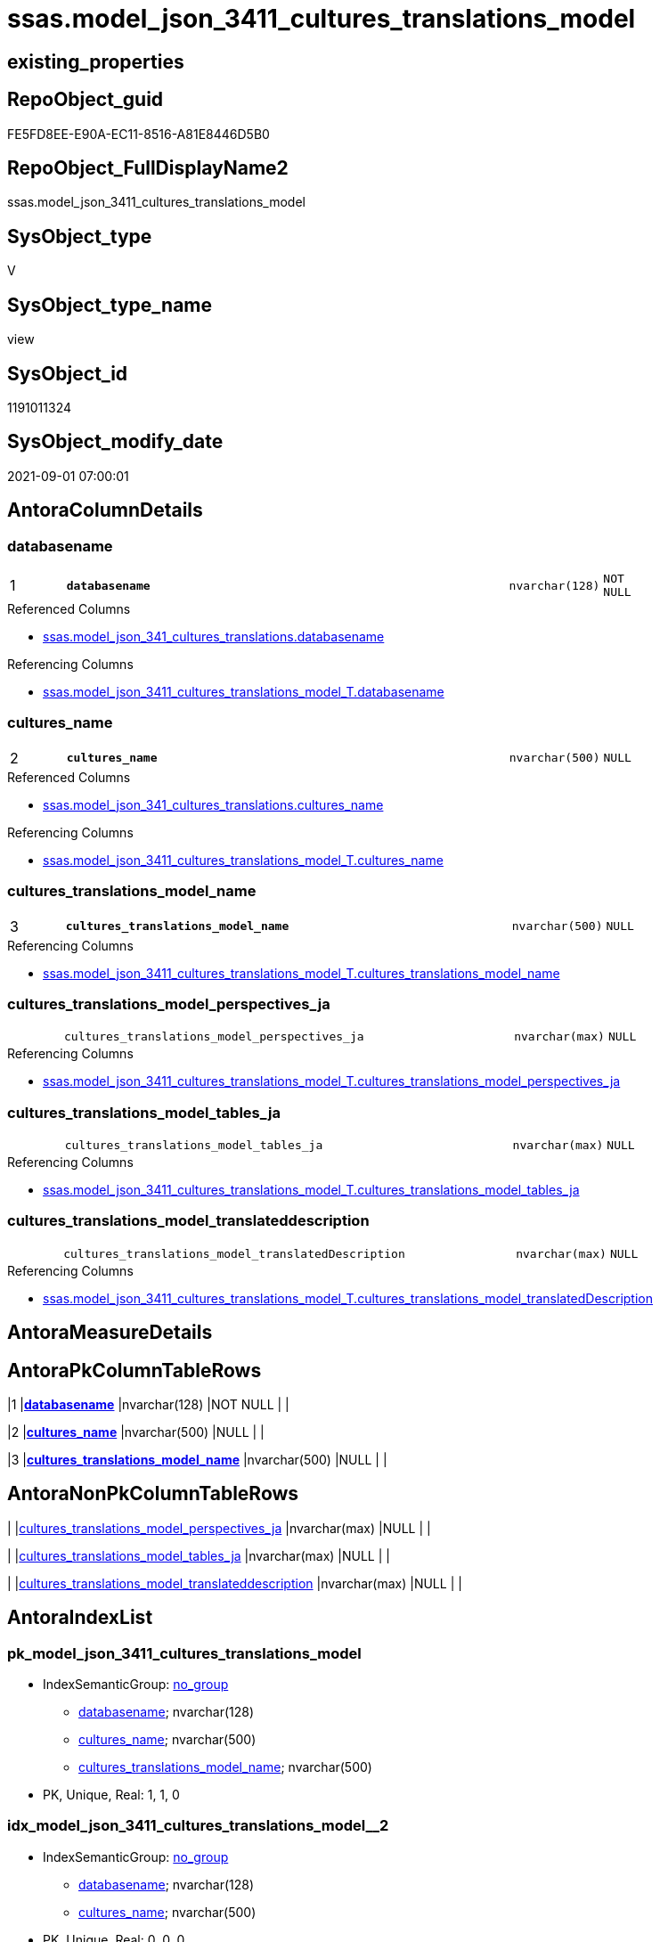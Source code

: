// tag::HeaderFullDisplayName[]
= ssas.model_json_3411_cultures_translations_model
// end::HeaderFullDisplayName[]

== existing_properties

// tag::existing_properties[]
:ExistsProperty--antorareferencedlist:
:ExistsProperty--antorareferencinglist:
:ExistsProperty--is_repo_managed:
:ExistsProperty--is_ssas:
:ExistsProperty--pk_index_guid:
:ExistsProperty--pk_indexpatterncolumndatatype:
:ExistsProperty--pk_indexpatterncolumnname:
:ExistsProperty--referencedobjectlist:
:ExistsProperty--sql_modules_definition:
:ExistsProperty--FK:
:ExistsProperty--AntoraIndexList:
:ExistsProperty--Columns:
// end::existing_properties[]

== RepoObject_guid

// tag::RepoObject_guid[]
FE5FD8EE-E90A-EC11-8516-A81E8446D5B0
// end::RepoObject_guid[]

== RepoObject_FullDisplayName2

// tag::RepoObject_FullDisplayName2[]
ssas.model_json_3411_cultures_translations_model
// end::RepoObject_FullDisplayName2[]

== SysObject_type

// tag::SysObject_type[]
V 
// end::SysObject_type[]

== SysObject_type_name

// tag::SysObject_type_name[]
view
// end::SysObject_type_name[]

== SysObject_id

// tag::SysObject_id[]
1191011324
// end::SysObject_id[]

== SysObject_modify_date

// tag::SysObject_modify_date[]
2021-09-01 07:00:01
// end::SysObject_modify_date[]

== AntoraColumnDetails

// tag::AntoraColumnDetails[]
[#column-databasename]
=== databasename

[cols="d,8m,m,m,m,d"]
|===
|1
|*databasename*
|nvarchar(128)
|NOT NULL
|
|
|===

.Referenced Columns
--
* xref:ssas.model_json_341_cultures_translations.adoc#column-databasename[+ssas.model_json_341_cultures_translations.databasename+]
--

.Referencing Columns
--
* xref:ssas.model_json_3411_cultures_translations_model_t.adoc#column-databasename[+ssas.model_json_3411_cultures_translations_model_T.databasename+]
--


[#column-cultures_name]
=== cultures_name

[cols="d,8m,m,m,m,d"]
|===
|2
|*cultures_name*
|nvarchar(500)
|NULL
|
|
|===

.Referenced Columns
--
* xref:ssas.model_json_341_cultures_translations.adoc#column-cultures_name[+ssas.model_json_341_cultures_translations.cultures_name+]
--

.Referencing Columns
--
* xref:ssas.model_json_3411_cultures_translations_model_t.adoc#column-cultures_name[+ssas.model_json_3411_cultures_translations_model_T.cultures_name+]
--


[#column-cultures_translations_model_name]
=== cultures_translations_model_name

[cols="d,8m,m,m,m,d"]
|===
|3
|*cultures_translations_model_name*
|nvarchar(500)
|NULL
|
|
|===

.Referencing Columns
--
* xref:ssas.model_json_3411_cultures_translations_model_t.adoc#column-cultures_translations_model_name[+ssas.model_json_3411_cultures_translations_model_T.cultures_translations_model_name+]
--


[#column-cultures_translations_model_perspectives_ja]
=== cultures_translations_model_perspectives_ja

[cols="d,8m,m,m,m,d"]
|===
|
|cultures_translations_model_perspectives_ja
|nvarchar(max)
|NULL
|
|
|===

.Referencing Columns
--
* xref:ssas.model_json_3411_cultures_translations_model_t.adoc#column-cultures_translations_model_perspectives_ja[+ssas.model_json_3411_cultures_translations_model_T.cultures_translations_model_perspectives_ja+]
--


[#column-cultures_translations_model_tables_ja]
=== cultures_translations_model_tables_ja

[cols="d,8m,m,m,m,d"]
|===
|
|cultures_translations_model_tables_ja
|nvarchar(max)
|NULL
|
|
|===

.Referencing Columns
--
* xref:ssas.model_json_3411_cultures_translations_model_t.adoc#column-cultures_translations_model_tables_ja[+ssas.model_json_3411_cultures_translations_model_T.cultures_translations_model_tables_ja+]
--


[#column-cultures_translations_model_translateddescription]
=== cultures_translations_model_translateddescription

[cols="d,8m,m,m,m,d"]
|===
|
|cultures_translations_model_translatedDescription
|nvarchar(max)
|NULL
|
|
|===

.Referencing Columns
--
* xref:ssas.model_json_3411_cultures_translations_model_t.adoc#column-cultures_translations_model_translateddescription[+ssas.model_json_3411_cultures_translations_model_T.cultures_translations_model_translatedDescription+]
--


// end::AntoraColumnDetails[]

== AntoraMeasureDetails

// tag::AntoraMeasureDetails[]

// end::AntoraMeasureDetails[]

== AntoraPkColumnTableRows

// tag::AntoraPkColumnTableRows[]
|1
|*<<column-databasename>>*
|nvarchar(128)
|NOT NULL
|
|

|2
|*<<column-cultures_name>>*
|nvarchar(500)
|NULL
|
|

|3
|*<<column-cultures_translations_model_name>>*
|nvarchar(500)
|NULL
|
|




// end::AntoraPkColumnTableRows[]

== AntoraNonPkColumnTableRows

// tag::AntoraNonPkColumnTableRows[]



|
|<<column-cultures_translations_model_perspectives_ja>>
|nvarchar(max)
|NULL
|
|

|
|<<column-cultures_translations_model_tables_ja>>
|nvarchar(max)
|NULL
|
|

|
|<<column-cultures_translations_model_translateddescription>>
|nvarchar(max)
|NULL
|
|

// end::AntoraNonPkColumnTableRows[]

== AntoraIndexList

// tag::AntoraIndexList[]

[#index-pk_model_json_3411_cultures_translations_model]
=== pk_model_json_3411_cultures_translations_model

* IndexSemanticGroup: xref:other/indexsemanticgroup.adoc#openingbracketnoblankgroupclosingbracket[no_group]
+
--
* <<column-databasename>>; nvarchar(128)
* <<column-cultures_name>>; nvarchar(500)
* <<column-cultures_translations_model_name>>; nvarchar(500)
--
* PK, Unique, Real: 1, 1, 0


[#index-idx_model_json_3411_cultures_translations_model2x_2]
=== idx_model_json_3411_cultures_translations_model++__++2

* IndexSemanticGroup: xref:other/indexsemanticgroup.adoc#openingbracketnoblankgroupclosingbracket[no_group]
+
--
* <<column-databasename>>; nvarchar(128)
* <<column-cultures_name>>; nvarchar(500)
--
* PK, Unique, Real: 0, 0, 0


[#index-idx_model_json_3411_cultures_translations_model2x_3]
=== idx_model_json_3411_cultures_translations_model++__++3

* IndexSemanticGroup: xref:other/indexsemanticgroup.adoc#openingbracketnoblankgroupclosingbracket[no_group]
+
--
* <<column-databasename>>; nvarchar(128)
--
* PK, Unique, Real: 0, 0, 0

// end::AntoraIndexList[]

== AntoraParameterList

// tag::AntoraParameterList[]

// end::AntoraParameterList[]

== Other tags

source: property.RepoObjectProperty_cross As rop_cross


=== additional_reference_csv

// tag::additional_reference_csv[]

// end::additional_reference_csv[]


=== AdocUspSteps

// tag::adocuspsteps[]

// end::adocuspsteps[]


=== AntoraReferencedList

// tag::antorareferencedlist[]
* xref:ssas.model_json_341_cultures_translations.adoc[]
// end::antorareferencedlist[]


=== AntoraReferencingList

// tag::antorareferencinglist[]
* xref:ssas.model_json_3411_cultures_translations_model_t.adoc[]
* xref:ssas.usp_persist_model_json_3411_cultures_translations_model_t.adoc[]
// end::antorareferencinglist[]


=== Description

// tag::description[]

// end::description[]


=== exampleUsage

// tag::exampleusage[]

// end::exampleusage[]


=== exampleUsage_2

// tag::exampleusage_2[]

// end::exampleusage_2[]


=== exampleUsage_3

// tag::exampleusage_3[]

// end::exampleusage_3[]


=== exampleUsage_4

// tag::exampleusage_4[]

// end::exampleusage_4[]


=== exampleUsage_5

// tag::exampleusage_5[]

// end::exampleusage_5[]


=== exampleWrong_Usage

// tag::examplewrong_usage[]

// end::examplewrong_usage[]


=== has_execution_plan_issue

// tag::has_execution_plan_issue[]

// end::has_execution_plan_issue[]


=== has_get_referenced_issue

// tag::has_get_referenced_issue[]

// end::has_get_referenced_issue[]


=== has_history

// tag::has_history[]

// end::has_history[]


=== has_history_columns

// tag::has_history_columns[]

// end::has_history_columns[]


=== InheritanceType

// tag::inheritancetype[]

// end::inheritancetype[]


=== is_persistence

// tag::is_persistence[]

// end::is_persistence[]


=== is_persistence_check_duplicate_per_pk

// tag::is_persistence_check_duplicate_per_pk[]

// end::is_persistence_check_duplicate_per_pk[]


=== is_persistence_check_for_empty_source

// tag::is_persistence_check_for_empty_source[]

// end::is_persistence_check_for_empty_source[]


=== is_persistence_delete_changed

// tag::is_persistence_delete_changed[]

// end::is_persistence_delete_changed[]


=== is_persistence_delete_missing

// tag::is_persistence_delete_missing[]

// end::is_persistence_delete_missing[]


=== is_persistence_insert

// tag::is_persistence_insert[]

// end::is_persistence_insert[]


=== is_persistence_truncate

// tag::is_persistence_truncate[]

// end::is_persistence_truncate[]


=== is_persistence_update_changed

// tag::is_persistence_update_changed[]

// end::is_persistence_update_changed[]


=== is_repo_managed

// tag::is_repo_managed[]
0
// end::is_repo_managed[]


=== is_ssas

// tag::is_ssas[]
0
// end::is_ssas[]


=== microsoft_database_tools_support

// tag::microsoft_database_tools_support[]

// end::microsoft_database_tools_support[]


=== MS_Description

// tag::ms_description[]

// end::ms_description[]


=== persistence_source_RepoObject_fullname

// tag::persistence_source_repoobject_fullname[]

// end::persistence_source_repoobject_fullname[]


=== persistence_source_RepoObject_fullname2

// tag::persistence_source_repoobject_fullname2[]

// end::persistence_source_repoobject_fullname2[]


=== persistence_source_RepoObject_guid

// tag::persistence_source_repoobject_guid[]

// end::persistence_source_repoobject_guid[]


=== persistence_source_RepoObject_xref

// tag::persistence_source_repoobject_xref[]

// end::persistence_source_repoobject_xref[]


=== pk_index_guid

// tag::pk_index_guid[]
0FB0C093-EC0A-EC11-8516-A81E8446D5B0
// end::pk_index_guid[]


=== pk_IndexPatternColumnDatatype

// tag::pk_indexpatterncolumndatatype[]
nvarchar(128),nvarchar(500),nvarchar(500)
// end::pk_indexpatterncolumndatatype[]


=== pk_IndexPatternColumnName

// tag::pk_indexpatterncolumnname[]
databasename,cultures_name,cultures_translations_model_name
// end::pk_indexpatterncolumnname[]


=== pk_IndexSemanticGroup

// tag::pk_indexsemanticgroup[]

// end::pk_indexsemanticgroup[]


=== ReferencedObjectList

// tag::referencedobjectlist[]
* [ssas].[model_json_341_cultures_translations]
// end::referencedobjectlist[]


=== usp_persistence_RepoObject_guid

// tag::usp_persistence_repoobject_guid[]

// end::usp_persistence_repoobject_guid[]


=== UspExamples

// tag::uspexamples[]

// end::uspexamples[]


=== uspgenerator_usp_id

// tag::uspgenerator_usp_id[]

// end::uspgenerator_usp_id[]


=== UspParameters

// tag::uspparameters[]

// end::uspparameters[]

== Boolean Attributes

source: property.RepoObjectProperty WHERE property_int = 1

// tag::boolean_attributes[]

// end::boolean_attributes[]

== sql_modules_definition

// tag::sql_modules_definition[]
[%collapsible]
=======
[source,sql]
----
/*
--get and check existing values

Select
    Distinct
    j2.[Key]
  , j2.Type
From
    ssas.model_json_341_cultures_translations As T1
    Cross Apply OpenJson ( T1.cultures_translations_model_j )
                --As j1
                --Cross Apply OpenJson ( j1.Value )
                                As j2
order by
    j2.[Key]
  , j2.Type
Go
*/
CREATE View [ssas].[model_json_3411_cultures_translations_model]
As
Select
    T1.databasename
  , T1.cultures_name
  --, T1.cultures_translations_model_j
  , j2.cultures_translations_model_name
  , j2.cultures_translations_model_perspectives_ja
  , j2.cultures_translations_model_tables_ja
  , j2.cultures_translations_model_translatedDescription
From
    ssas.model_json_341_cultures_translations As T1
    Cross Apply
    OpenJson ( T1.cultures_translations_model_j )
    --As j1
    --Cross Apply
    --OpenJson ( j1.Value )
    With
    (
        cultures_translations_model_name NVarchar ( 500 ) N'$.name'
      , cultures_translations_model_perspectives_ja NVarchar ( Max ) N'$.perspectives' As Json
      , cultures_translations_model_tables_ja NVarchar ( Max ) N'$.tables' As Json
      , cultures_translations_model_translatedDescription NVarchar ( Max ) N'$.translatedDescription'
    )                                         As j2

----
=======
// end::sql_modules_definition[]


